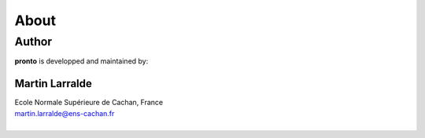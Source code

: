 About
=====

Author
------

**pronto** is developped and maintained by:

Martin Larralde
'''''''''''''''
| Ecole Normale Supérieure de Cachan, France
| martin.larralde@ens-cachan.fr
|



